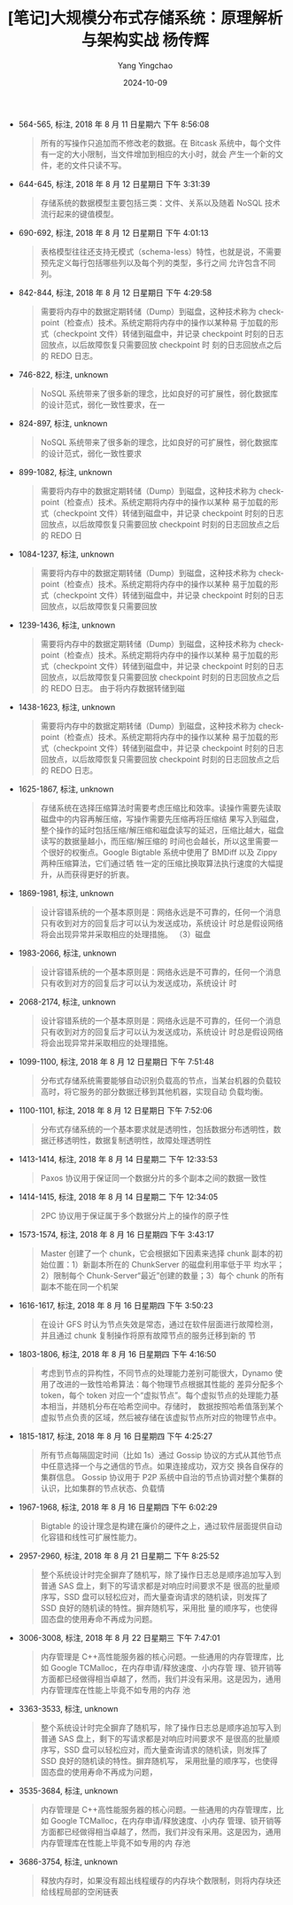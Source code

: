 #+TITLE:  [笔记]大规模分布式存储系统：原理解析与架构实战  杨传辉
#+AUTHOR: Yang Yingchao
#+DATE:   2024-10-09
#+OPTIONS:  ^:nil H:5 num:t toc:2 \n:nil ::t |:t -:t f:t *:t tex:t d:(HIDE) tags:not-in-toc
#+STARTUP:   oddeven lognotestate
#+SEQ_TODO: TODO(t) INPROGRESS(i) WAITING(w@) | DONE(d) CANCELED(c@)
#+LANGUAGE: en
#+TAGS:     noexport(n)
#+EXCLUDE_TAGS: noexport
#+FILETAGS: :ireader:daguimo:fenbushi:cunchu:

- 564-565, 标注, 2018 年 8 月 11 日星期六 下午 8:56:08
  # note_md5: ddff7fb62c5d97c0c3ad74211d0c073d
  #+BEGIN_QUOTE
  所有的写操作只追加而不修改老的数据。在 Bitcask 系统中，每个文件有一定的大小限制，当文件增加到相应的大小时，就会
  产生一个新的文件，老的文件只读不写。
  #+END_QUOTE

- 644-645, 标注, 2018 年 8 月 12 日星期日 下午 3:31:39
  # note_md5: 395e0d6454a501b3b90d41b9501f6518
  #+BEGIN_QUOTE
  存储系统的数据模型主要包括三类：文件、关系以及随着 NoSQL 技术流行起来的键值模型。
  #+END_QUOTE

- 690-692, 标注, 2018 年 8 月 12 日星期日 下午 4:01:13
  # note_md5: 05bb2c7a6d413c7a8281e84fc6d23a29
  #+BEGIN_QUOTE
  表格模型往往还支持无模式（schema-less）特性，也就是说，不需要预先定义每行包括哪些列以及每个列的类型，多行之间
  允许包含不同列。
  #+END_QUOTE

- 842-844, 标注, 2018 年 8 月 12 日星期日 下午 4:29:58
  # note_md5: 03b24709ffbc4fe4cddff2129773bbe9
  #+BEGIN_QUOTE
  需要将内存中的数据定期转储（Dump）到磁盘，这种技术称为 checkpoint（检查点）技术。系统定期将内存中的操作以某种易
于加载的形式（checkpoint 文件）转储到磁盘中，并记录 checkpoint 时刻的日志回放点，以后故障恢复只需要回放 checkpoint 时
刻的日志回放点之后的 REDO 日志。
  #+END_QUOTE

- 746-822, 标注, unknown
  # note_md5: 614b87819661ae9246e5c6fe6a963c8c
  #+BEGIN_QUOTE
  NoSQL 系统带来了很多新的理念，比如良好的可扩展性，弱化数据库的设计范式，弱化一致性要求，在一
  #+END_QUOTE

- 824-897, 标注, unknown
  # note_md5: eb9f47299b313a5853190a5425e230a4
  #+BEGIN_QUOTE
  NoSQL 系统带来了很多新的理念，比如良好的可扩展性，弱化数据库的设计范式，弱化一致性要求
  #+END_QUOTE

- 899-1082, 标注, unknown
  # note_md5: 05ff0bd50b03d2e4d7fb6b483e37b295
  #+BEGIN_QUOTE
  需要将内存中的数据定期转储（Dump）到磁盘，这种技术称为 checkpoint（检查点）技术。系统定期将内存中的操作以某种
  易于加载的形式（checkpoint 文件）转储到磁盘中，并记录 checkpoint 时刻的日志回放点，以后故障恢复只需要回放
  checkpoint 时刻的日志回放点之后的 REDO 日
  #+END_QUOTE

- 1084-1237, 标注, unknown
  # note_md5: aa60debf05b016d57a64429562f2932b
  #+BEGIN_QUOTE
  需要将内存中的数据定期转储（Dump）到磁盘，这种技术称为 checkpoint（检查点）技术。系统定期将内存中的操作以某种
  易于加载的形式（checkpoint 文件）转储到磁盘中，并记录 checkpoint 时刻的日志回放点，以后故障恢复只需要回放
  #+END_QUOTE

- 1239-1436, 标注, unknown
  # note_md5: c18ff5ece6e67f2684559b6c5a07e6f2
  #+BEGIN_QUOTE
  需要将内存中的数据定期转储（Dump）到磁盘，这种技术称为 checkpoint（检查点）技术。系统定期将内存中的操作以某种
  易于加载的形式（checkpoint 文件）转储到磁盘中，并记录 checkpoint 时刻的日志回放点，以后故障恢复只需要回放
  checkpoint 时刻的日志回放点之后的 REDO 日志。 由于将内存数据转储到磁
  #+END_QUOTE

- 1438-1623, 标注, unknown
  # note_md5: 7e8927d4ea6d5781b6ebc991aa76fa18
  #+BEGIN_QUOTE
  需要将内存中的数据定期转储（Dump）到磁盘，这种技术称为 checkpoint（检查点）技术。系统定期将内存中的操作以某种
  易于加载的形式（checkpoint 文件）转储到磁盘中，并记录 checkpoint 时刻的日志回放点，以后故障恢复只需要回放
  checkpoint 时刻的日志回放点之后的 REDO 日志。
  #+END_QUOTE

- 1625-1867, 标注, unknown
  # note_md5: a94033ebf72f2c088a5e7837def6dea7
  #+BEGIN_QUOTE
  存储系统在选择压缩算法时需要考虑压缩比和效率。读操作需要先读取磁盘中的内容再解压缩，写操作需要先压缩再将压缩结
  果写入到磁盘，整个操作的延时包括压缩/解压缩和磁盘读写的延迟，压缩比越大，磁盘读写的数据量越小，而压缩/解压缩的
  时间也会越长，所以这里需要一个很好的权衡点。Google Bigtable 系统中使用了 BMDiff 以及 Zippy 两种压缩算法，它们通过牺
  牲一定的压缩比换取算法执行速度的大幅提升，从而获得更好的折衷。
  #+END_QUOTE

- 1869-1981, 标注, unknown
  # note_md5: 1eb991801ef0ee8084e4981d674f40e4
  #+BEGIN_QUOTE
  设计容错系统的一个基本原则是：网络永远是不可靠的，任何一个消息只有收到对方的回复后才可以认为发送成功，系统设计
  时总是假设网络将会出现异常并采取相应的处理措施。 （3）磁盘
  #+END_QUOTE

- 1983-2066, 标注, unknown
  # note_md5: a86dc61b710754bf5e0c631c618e3a78
  #+BEGIN_QUOTE
  设计容错系统的一个基本原则是：网络永远是不可靠的，任何一个消息只有收到对方的回复后才可以认为发送成功，系统设计
  时
  #+END_QUOTE

- 2068-2174, 标注, unknown
  # note_md5: 922c357b02089dc765fb9a44e6295318
  #+BEGIN_QUOTE
  设计容错系统的一个基本原则是：网络永远是不可靠的，任何一个消息只有收到对方的回复后才可以认为发送成功，系统设计
  时总是假设网络将会出现异常并采取相应的处理措施。
  #+END_QUOTE

- 1099-1100, 标注, 2018 年 8 月 12 日星期日 下午 7:51:48
  # note_md5: 8aeb88f7be6664c3d70b52bf75c0ce41
  #+BEGIN_QUOTE
  分布式存储系统需要能够自动识别负载高的节点，当某台机器的负载较高时，将它服务的部分数据迁移到其他机器，实现自动
  负载均衡。
  #+END_QUOTE

- 1100-1101, 标注, 2018 年 8 月 12 日星期日 下午 7:52:06
  # note_md5: 31a49a2f7665b93942f0e4a483772e25
  #+BEGIN_QUOTE
  分布式存储系统的一个基本要求就是透明性，包括数据分布透明性，数据迁移透明性，数据复制透明性，故障处理透明性
  #+END_QUOTE

- 1413-1414, 标注, 2018 年 8 月 14 日星期二 下午 12:33:53
  # note_md5: d72fb75ca972354b17f87941f42425c4
  #+BEGIN_QUOTE
  Paxos 协议用于保证同一个数据分片的多个副本之间的数据一致性
  #+END_QUOTE

- 1414-1415, 标注, 2018 年 8 月 14 日星期二 下午 12:34:05
  # note_md5: 2ca4577367e98121447ae04dcbcaf8f0
  #+BEGIN_QUOTE
  2PC 协议用于保证属于多个数据分片上的操作的原子性
  #+END_QUOTE

- 1573-1574, 标注, 2018 年 8 月 16 日星期四 下午 3:43:17
  # note_md5: 1181ae84dc8a68135f9fb49b4a84248b
  #+BEGIN_QUOTE
  Master 创建了一个 chunk，它会根据如下因素来选择 chunk 副本的初始位置：1）新副本所在的 ChunkServer 的磁盘利用率低于平
  均水平；2）限制每个 Chunk-Server“最近”创建的数量；3）每个 chunk 的所有副本不能在同一个机架
  #+END_QUOTE

- 1616-1617, 标注, 2018 年 8 月 16 日星期四 下午 3:50:23
  # note_md5: b0b8993dc37c7eaf29bd461d4d1ae32c
  #+BEGIN_QUOTE
  在设计 GFS 时认为节点失效是常态，通过在软件层面进行故障检测，并且通过 chunk 复制操作将原有故障节点的服务迁移到新的
  节
  #+END_QUOTE

- 1803-1806, 标注, 2018 年 8 月 16 日星期四 下午 4:16:50
  # note_md5: 9d63083eb0926799177647caf7ab1eb5
  #+BEGIN_QUOTE
  考虑到节点的异构性，不同节点的处理能力差别可能很大，Dynamo 使用了改进的一致性哈希算法：每个物理节点根据其性能的
  差异分配多个 token，每个 token 对应一个“虚拟节点”。每个虚拟节点的处理能力基本相当，并随机分布在哈希空间中。存储时，
  数据按照哈希值落到某个虚拟节点负责的区域，然后被存储在该虚拟节点所对应的物理节点中。
  #+END_QUOTE

- 1815-1817, 标注, 2018 年 8 月 16 日星期四 下午 4:25:27
  # note_md5: 50a81be4050ff799296d105e349bc7a3
  #+BEGIN_QUOTE
  所有节点每隔固定时间（比如 1s）通过 Gossip 协议的方式从其他节点中任意选择一个与之通信的节点。如果连接成功，双方交
  换各自保存的集群信息。 Gossip 协议用于 P2P 系统中自治的节点协调对整个集群的认识，比如集群的节点状态、负载情
  #+END_QUOTE

- 1967-1968, 标注, 2018 年 8 月 16 日星期四 下午 6:02:29
  # note_md5: 11e696b642384a123576de70ed5ef4f1
  #+BEGIN_QUOTE
  Bigtable 的设计理念是构建在廉价的硬件之上，通过软件层面提供自动化容错和线性可扩展性能力。
  #+END_QUOTE

- 2957-2960, 标注, 2018 年 8 月 21 日星期二 下午 8:25:52
  # note_md5: a1395f98cc33a46c659dff0c6770c92b
  #+BEGIN_QUOTE
  整个系统设计时完全摒弃了随机写，除了操作日志总是顺序追加写入到普通 SAS 盘上，剩下的写请求都是对响应时间要求不是
  很高的批量顺序写，SSD 盘可以轻松应对，而大量查询请求的随机读，则发挥了 SSD 良好的随机读的特性。摒弃随机写，采用批
  量的顺序写，也使得固态盘的使用寿命不再成为问题。
  #+END_QUOTE

- 3006-3008, 标注, 2018 年 8 月 22 日星期三 下午 7:47:01
  # note_md5: b5a42177bfc402bcc43cb2a820fecb64
  #+BEGIN_QUOTE
  内存管理是 C++高性能服务器的核心问题。一些通用的内存管理库，比如 Google TCMalloc，在内存申请/释放速度、小内存管
  理、锁开销等方面都已经做得相当卓越了，然而，我们并没有采用。这是因为，通用内存管理库在性能上毕竟不如专用的内存
  池
  #+END_QUOTE

- 3363-3533, 标注, unknown
  # note_md5: 8ce6d751d89b089c54be967a01fa7e08
  #+BEGIN_QUOTE
  整个系统设计时完全摒弃了随机写，除了操作日志总是顺序追加写入到普通 SAS 盘上，剩下的写请求都是对响应时间要求不
  是很高的批量顺序写，SSD 盘可以轻松应对，而大量查询请求的随机读，则发挥了 SSD 良好的随机读的特性。摒弃随机写，
  采用批量的顺序写，也使得固态盘的使用寿命不再成为问题，
  #+END_QUOTE

- 3535-3684, 标注, unknown
  # note_md5: be8734ec83509d5f6342af60207658d0
  #+BEGIN_QUOTE
  内存管理是 C++高性能服务器的核心问题。一些通用的内存管理库，比如 Google TCMalloc，在内存申请/释放速度、小内存
  管理、锁开销等方面都已经做得相当卓越了，然而，我们并没有采用。这是因为，通用内存管理库在性能上毕竟不如专用的内
  存池
  #+END_QUOTE

- 3686-3754, 标注, unknown
  # note_md5: 475dc0d0e75f86bafd97c95f3629ff85
  #+BEGIN_QUOTE
  释放内存时，如果没有超出线程缓存的内存块个数限制，则将内存块还给线程局部的空闲链表
  #+END_QUOTE
